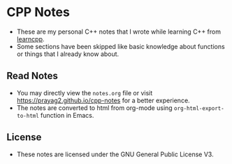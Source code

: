 * CPP Notes
- These are my personal C++ notes that I wrote while learning C++ from [[https://learncpp.com/][learncpp]].
- Some sections have been skipped like basic knowledge about functions or things that I already know about.
** Read Notes
- You may directly view the ~notes.org~ file or visit [[https://prayag2.github.io/cpp-notes]] for a better experience.
- The notes are converted to html from org-mode using ~org-html-export-to-html~ function in Emacs.
** License
- These notes are licensed under the GNU General Public License V3.

